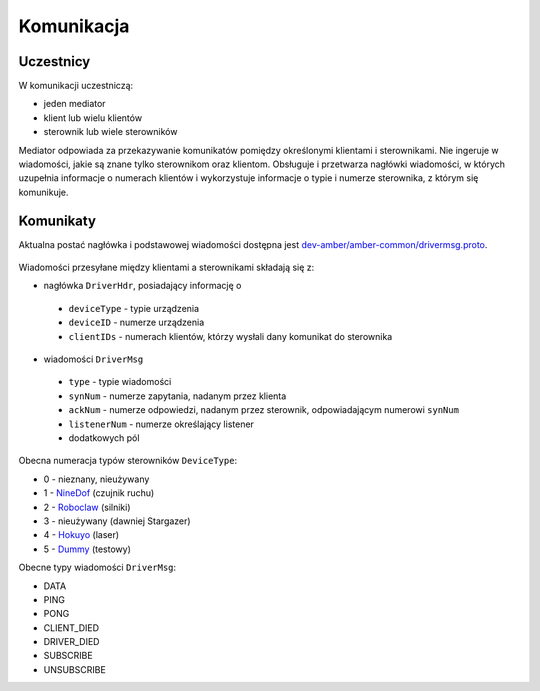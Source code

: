 Komunikacja
===========

Uczestnicy
----------

W komunikacji uczestniczą:

* jeden mediator
* klient lub wielu klientów
* sterownik lub wiele sterowników

Mediator odpowiada za przekazywanie komunikatów pomiędzy określonymi klientami i sterownikami. Nie ingeruje w wiadomości, jakie są znane tylko sterownikom oraz klientom. Obsługuje i przetwarza nagłówki wiadomości, w których uzupełnia informacje o numerach klientów i wykorzystuje informacje o typie i numerze sterownika, z którym się komunikuje.

Komunikaty
----------

Aktualna postać nagłówka i podstawowej wiadomości dostępna jest `dev-amber/amber-common/drivermsg.proto`_.

 .. _dev-amber/amber-common/drivermsg.proto: https://github.com/dev-amber/amber-common/blob/master/proto/drivermsg.proto

Wiadomości przesyłane między klientami a sterownikami składają się z:

* nagłówka ``DriverHdr``, posiadający informację o
 * ``deviceType`` - typie urządzenia
 * ``deviceID`` - numerze urządzenia
 * ``clientIDs`` - numerach klientów, którzy wysłali dany komunikat do sterownika
* wiadomości ``DriverMsg``
 * ``type`` - typie wiadomości
 * ``synNum`` - numerze zapytania, nadanym przez klienta
 * ``ackNum`` - numerze odpowiedzi, nadanym przez sterownik, odpowiadającym numerowi ``synNum``
 * ``listenerNum`` - numerze określający listener
 * dodatkowych pól

Obecna numeracja typów sterowników ``DeviceType``:

* 0 - nieznany, nieużywany
* 1 - `NineDof`_ (czujnik ruchu)
* 2 - `Roboclaw`_ (silniki)
* 3 - nieużywany (dawniej Stargazer)
* 4 - `Hokuyo`_ (laser)
* 5 - `Dummy`_ (testowy)

.. _NineDof:
.. _Roboclaw:
.. _Hokuyo:
.. _Dummy:

Obecne typy wiadomości ``DriverMsg``:

* DATA
* PING
* PONG
* CLIENT_DIED
* DRIVER_DIED
* SUBSCRIBE
* UNSUBSCRIBE
